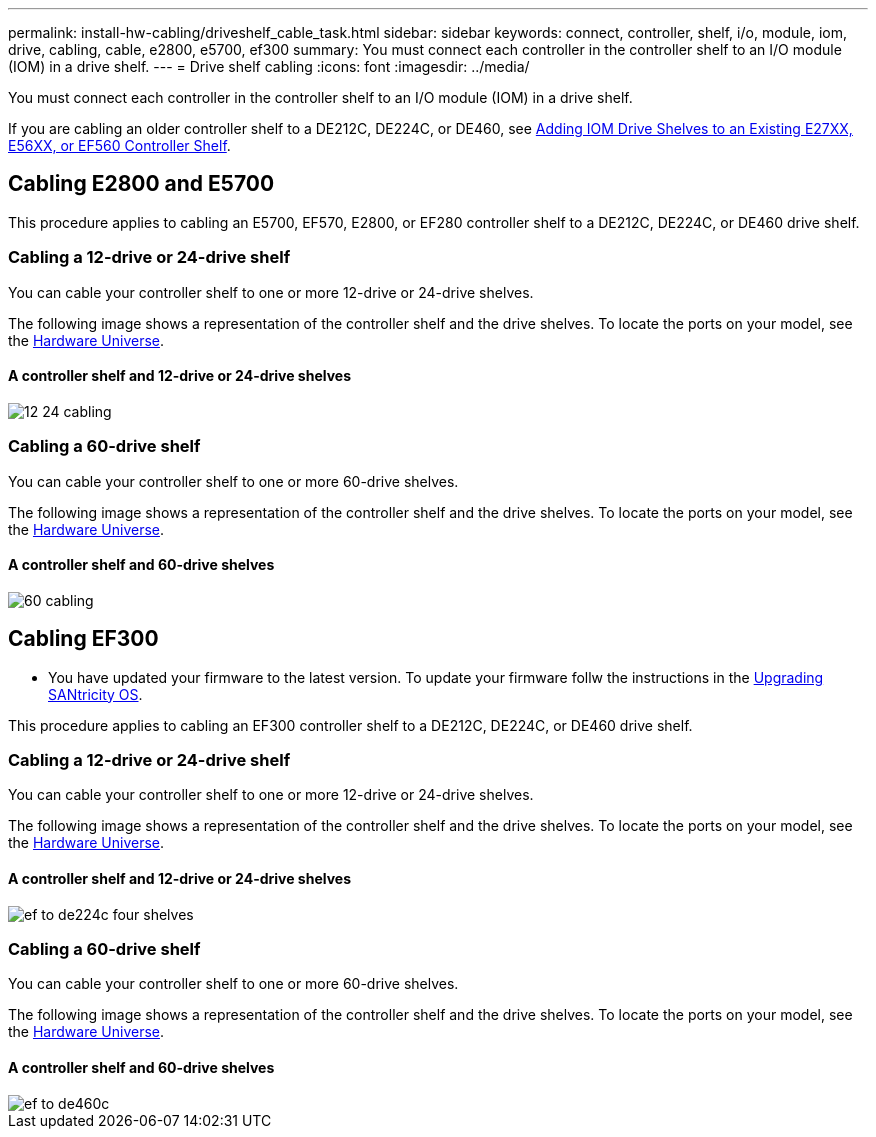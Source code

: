 ---
permalink: install-hw-cabling/driveshelf_cable_task.html
sidebar: sidebar
keywords: connect, controller, shelf, i/o, module, iom, drive, cabling, cable, e2800, e5700, ef300
summary: You must connect each controller in the controller shelf to an I/O module (IOM) in a drive shelf.
---
= Drive shelf cabling
:icons: font
:imagesdir: ../media/

[.lead]
You must connect each controller in the controller shelf to an I/O module (IOM) in a drive shelf.

If you are cabling an older controller shelf to a DE212C, DE224C, or DE460, see https://mysupport.netapp.com/ecm/ecm_download_file/ECMLP2859057[Adding IOM Drive Shelves to an Existing E27XX, E56XX, or EF560 Controller Shelf].

== Cabling E2800 and E5700

[.lead]
This procedure applies to cabling an E5700, EF570, E2800, or EF280 controller shelf to a DE212C, DE224C, or DE460 drive shelf.

=== Cabling a 12-drive or 24-drive shelf

[.lead]
You can cable your controller shelf to one or more 12-drive or 24-drive shelves.

The following image shows a representation of the controller shelf and the drive shelves. To locate the ports on your model, see the https://hwu.netapp.com/Controller/Index?platformTypeId=2357027[Hardware Universe].

==== A controller shelf and 12-drive or 24-drive shelves

image::../media/12_24_cabling.png[]

=== Cabling a 60-drive shelf

[.lead]
You can cable your controller shelf to one or more 60-drive shelves.

The following image shows a representation of the controller shelf and the drive shelves. To locate the ports on your model, see the https://hwu.netapp.com/Controller/Index?platformTypeId=2357027[Hardware Universe].

==== A controller shelf and 60-drive shelves

image::../media/60_cabling.png[]

== Cabling EF300

[.lead]
* You have updated your firmware to the latest version. To update your firmware follw the instructions in the link:../com.netapp.doc.ssm-sys-upg/home.html[Upgrading SANtricity OS].

This procedure applies to cabling an EF300 controller shelf to a DE212C, DE224C, or DE460 drive shelf.

=== Cabling a 12-drive or 24-drive shelf

[.lead]
You can cable your controller shelf to one or more 12-drive or 24-drive shelves.

The following image shows a representation of the controller shelf and the drive shelves. To locate the ports on your model, see the https://hwu.netapp.com/Controller/Index?platformTypeId=2357027[Hardware Universe].

==== A controller shelf and 12-drive or 24-drive shelves

image::../media/ef_to_de224c_four_shelves.png[]

=== Cabling a 60-drive shelf

[.lead]
You can cable your controller shelf to one or more 60-drive shelves.

The following image shows a representation of the controller shelf and the drive shelves. To locate the ports on your model, see the https://hwu.netapp.com/Controller/Index?platformTypeId=2357027[Hardware Universe].

==== A controller shelf and 60-drive shelves

image::../media/ef_to_de460c.png[]
